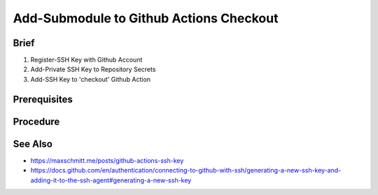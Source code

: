 Add-Submodule to Github Actions Checkout  
========================================

Brief
-----
1. Register-SSH Key with Github Account
2. Add-Private SSH Key to Repository Secrets
3. Add-SSH Key to 'checkout' Github Action
 

Prerequisites
-------------
.. dropdown:: Register-SSH Key with Github Account
   :open:

   1. 

      .. code-block:: shell
         :caption: shell / cmd

         ssh-keygen -t ed25519 -C "your_email@example.com"

   2. Add Public SSH Key to Github Account

Procedure
---------

.. dropdown:: Add-Private SSH Key to Repository Secrets
   :open:

   Goto **Settings** \| **Secrets and Variables** \| **Actions** \| **New Repository Secret**

   .. card::

      .. list-table:: 
   
         * - **Name**
           - SSH_KEY
         * - **Value**
           - <private ssh key>


.. dropdown:: Add-SSH Key to 'checkout' Github Action
   :open:

   .. code-block:: yaml
      :emphasize-lines: 7-8
      :caption: .github/workflows/<your github workflow>.yml

      jobs:
         docs:
            runs-on: ubuntu-latest
            steps:
               - uses: actions/checkout@v3
               with:
                  submodules: true
                  ssh-key: ${{ secrets.SSH_KEY }}

See Also
--------

- https://maxschmitt.me/posts/github-actions-ssh-key
- https://docs.github.com/en/authentication/connecting-to-github-with-ssh/generating-a-new-ssh-key-and-adding-it-to-the-ssh-agent#generating-a-new-ssh-key